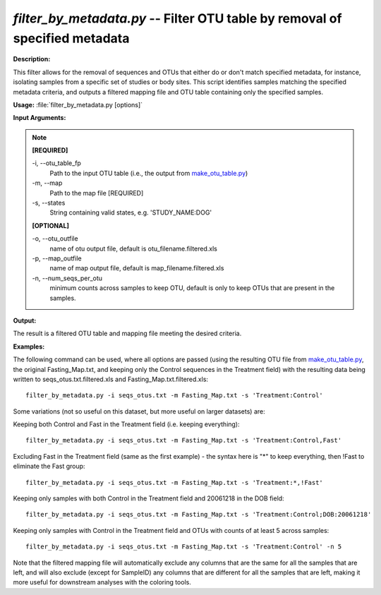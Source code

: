 .. _filter_by_metadata:

.. index:: filter_by_metadata.py

*filter_by_metadata.py* -- Filter OTU table by removal of specified metadata
^^^^^^^^^^^^^^^^^^^^^^^^^^^^^^^^^^^^^^^^^^^^^^^^^^^^^^^^^^^^^^^^^^^^^^^^^^^^^^^^^^^^^^^^^^^^^^^^^^^^^^^^^^^^^^^^^^^^^^^^^^^^^^^^^^^^^^^^^^^^^^^^^^^^^^^^^^^^^^^^^^^^^^^^^^^^^^^^^^^^^^^^^^^^^^^^^^^^^^^^^^^^^^^^^^^^^^^^^^^^^^^^^^^^^^^^^^^^^^^^^^^^^^^^^^^^^^^^^^^^^^^^^^^^^^^^^^^^^^^^^^^^^

**Description:**

This filter allows for the removal of sequences and OTUs that either do or don't match specified metadata, for instance, isolating samples from a specific set of studies or body sites. This script identifies samples matching the specified metadata criteria, and outputs a filtered mapping file and OTU table containing only the specified samples.


**Usage:** :file:`filter_by_metadata.py [options]`

**Input Arguments:**

.. note::

	
	**[REQUIRED]**
		
	-i, `-`-otu_table_fp
		Path to the input OTU table (i.e., the output from `make_otu_table.py <./make_otu_table.html>`_)
	-m, `-`-map
		Path to the map file [REQUIRED]
	-s, `-`-states
		String containing valid states, e.g. 'STUDY_NAME:DOG'
	
	**[OPTIONAL]**
		
	-o, `-`-otu_outfile
		name of otu output file, default is otu_filename.filtered.xls
	-p, `-`-map_outfile
		name of map output file, default is map_filename.filtered.xls
	-n, `-`-num_seqs_per_otu
		minimum counts across samples to keep OTU, default is only to keep OTUs that are present in the samples.


**Output:**

The result is a filtered OTU table and mapping file meeting the desired criteria.


**Examples:**

The following command can be used, where all options are passed (using the resulting OTU file from `make_otu_table.py <./make_otu_table.html>`_, the original Fasting_Map.txt, and keeping only the Control sequences in the Treatment field) with the resulting data being written to seqs_otus.txt.filtered.xls and Fasting_Map.txt.filtered.xls:

::

	filter_by_metadata.py -i seqs_otus.txt -m Fasting_Map.txt -s 'Treatment:Control'

Some variations (not so useful on this dataset, but more useful on larger datasets) are: 

Keeping both Control and Fast in the Treatment field (i.e. keeping everything):

::

	filter_by_metadata.py -i seqs_otus.txt -m Fasting_Map.txt -s 'Treatment:Control,Fast'

Excluding Fast in the Treatment field (same as the first example) - the syntax here is "*" to keep everything, then !Fast to eliminate the Fast group:

::

	filter_by_metadata.py -i seqs_otus.txt -m Fasting_Map.txt -s 'Treatment:*,!Fast'

Keeping only samples with both Control in the Treatment field and 20061218 in the DOB field:

::

	        filter_by_metadata.py -i seqs_otus.txt -m Fasting_Map.txt -s 'Treatment:Control;DOB:20061218'

Keeping only samples with Control in the Treatment field and OTUs with counts of at least 5 across samples:

::

	filter_by_metadata.py -i seqs_otus.txt -m Fasting_Map.txt -s 'Treatment:Control' -n 5

Note that the filtered mapping file will automatically exclude any columns that are the same for all the samples that are left, and will also exclude (except for SampleID) any columns that are different for all the samples that are left, making it more useful for downstream analyses with the coloring tools.


